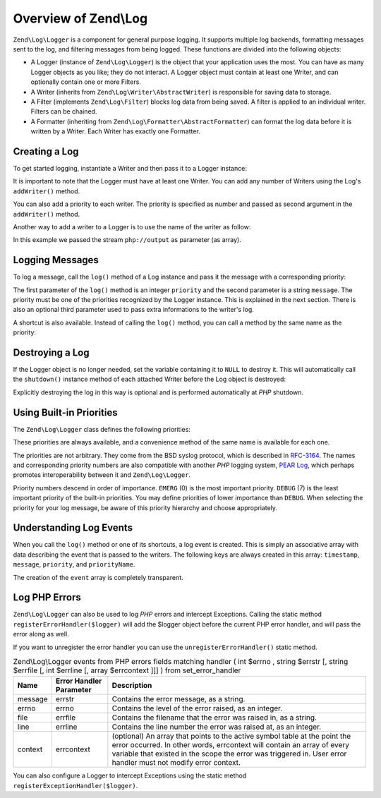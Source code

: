 .. _zend.log.overview:

Overview of Zend\\Log
=====================

``Zend\Log\Logger`` is a component for general purpose logging. It supports multiple log backends, formatting
messages sent to the log, and filtering messages from being logged. These functions are divided into the following
objects:

- A Logger (instance of ``Zend\Log\Logger``) is the object that your application uses the most. You can have as
  many Logger objects as you like; they do not interact. A Logger object must contain at least one Writer, and can
  optionally contain one or more Filters.

- A Writer (inherits from ``Zend\Log\Writer\AbstractWriter``) is responsible for saving data to storage.

- A Filter (implements ``Zend\Log\Filter``) blocks log data from being saved. A filter is applied to an  individual
  writer. Filters can be chained.

- A Formatter (inheriting from ``Zend\Log\Formatter\AbstractFormatter``) can format the log data before it is
  written by a Writer. Each Writer has exactly one Formatter.

.. _zend.log.overview.creating-a-logger:

Creating a Log
--------------

To get started logging, instantiate a Writer and then pass it to a Logger instance:

.. code-block:: php
   :linenos:

   $logger = new Zend\Log\Logger;
   $writer = new Zend\Log\Writer\Stream('php://output');

   $logger->addWriter($writer);

It is important to note that the Logger must have at least one Writer. You can add any number of Writers using the
Log's ``addWriter()`` method.

You can also add a priority to each writer. The priority is specified as number and passed as second argument in
the ``addWriter()`` method.

Another way to add a writer to a Logger is to use the name of the writer as follow:

.. code-block:: php
   :linenos:

   $logger = new Zend\Log\Logger;

   $logger->addWriter('stream', null, array('stream' => 'php://output'));

In this example we passed the stream ``php://output`` as parameter (as array).

.. _zend.log.overview.logging-messages:

Logging Messages
----------------

To log a message, call the ``log()`` method of a Log instance and pass it the message with a corresponding
priority:

.. code-block:: php
   :linenos:

   $logger->log(Zend\Log\Logger::INFO, 'Informational message');

The first parameter of the ``log()`` method is an integer ``priority`` and the second parameter is a string
``message``. The priority must be one of the priorities recognized by the Logger instance. This is explained in the
next section. There is also an optional third parameter used to pass extra informations to the writer's log.

A shortcut is also available. Instead of calling the ``log()`` method, you can call a method by the same name as
the priority:

.. code-block:: php
   :linenos:

   $logger->log(Zend\Log\Logger::INFO, 'Informational message');
   $logger->info('Informational message');

   $logger->log(Zend\Log\Logger::EMERG, 'Emergency message');
   $logger->emerg('Emergency message');

.. _zend.log.overview.destroying-a-logger:

Destroying a Log
----------------

If the Logger object is no longer needed, set the variable containing it to ``NULL`` to destroy it. This will
automatically call the ``shutdown()`` instance method of each attached Writer before the Log object is destroyed:

.. code-block:: php
   :linenos:

   $logger = null;

Explicitly destroying the log in this way is optional and is performed automatically at *PHP* shutdown.

.. _zend.log.overview.builtin-priorities:

Using Built-in Priorities
-------------------------

The ``Zend\Log\Logger`` class defines the following priorities:

.. code-block:: php
   :linenos:

   EMERG   = 0;  // Emergency: system is unusable
   ALERT   = 1;  // Alert: action must be taken immediately
   CRIT    = 2;  // Critical: critical conditions
   ERR     = 3;  // Error: error conditions
   WARN    = 4;  // Warning: warning conditions
   NOTICE  = 5;  // Notice: normal but significant condition
   INFO    = 6;  // Informational: informational messages
   DEBUG   = 7;  // Debug: debug messages

These priorities are always available, and a convenience method of the same name is available for each one.

The priorities are not arbitrary. They come from the BSD syslog protocol, which is described in `RFC-3164`_. The
names and corresponding priority numbers are also compatible with another *PHP* logging system, `PEAR Log`_, which
perhaps promotes interoperability between it and ``Zend\Log\Logger``.

Priority numbers descend in order of importance. ``EMERG`` (0) is the most important priority. ``DEBUG`` (7) is the
least important priority of the built-in priorities. You may define priorities of lower importance than ``DEBUG``.
When selecting the priority for your log message, be aware of this priority hierarchy and choose appropriately.

.. _zend.log.overview.understanding-fields:

Understanding Log Events
------------------------

When you call the ``log()`` method or one of its shortcuts, a log event is created. This is simply an associative
array with data describing the event that is passed to the writers. The following keys are always created in this
array: ``timestamp``, ``message``, ``priority``, and ``priorityName``.

The creation of the ``event`` array is completely transparent.

.. _zend.log.overview.as-errorHandler:

Log PHP Errors
--------------

``Zend\Log\Logger`` can also be used to log *PHP* errors and intercept Exceptions. Calling the static method
``registerErrorHandler($logger)`` will add the $logger object before the current PHP error handler, and will pass
the error along as well.

.. code-block:: php
   :linenos:

   $logger = new Zend\Log\Logger;
   $writer = new Zend\Log\Writer\Stream('php://output');

   $logger->addWriter($writer);

   Zend\Log\Logger::registerErrorHandler($logger);

If you want to unregister the error handler you can use the ``unregisterErrorHandler()`` static method.

.. _zend.log.overview.as-errorHandler.properties.table:

.. table:: Zend\\Log\\Logger events from PHP errors fields matching handler ( int $errno , string $errstr [, string $errfile [, int $errline [, array $errcontext ]]] ) from set_error_handler

   +-------+-----------------------+----------------------------------------------------------------------------------------------------------------------------------------------------------------------------------------------------------------------------------------------------------------------+
   |Name   |Error Handler Parameter|Description                                                                                                                                                                                                                                                           |
   +=======+=======================+======================================================================================================================================================================================================================================================================+
   |message|errstr                 |Contains the error message, as a string.                                                                                                                                                                                                                              |
   +-------+-----------------------+----------------------------------------------------------------------------------------------------------------------------------------------------------------------------------------------------------------------------------------------------------------------+
   |errno  |errno                  |Contains the level of the error raised, as an integer.                                                                                                                                                                                                                |
   +-------+-----------------------+----------------------------------------------------------------------------------------------------------------------------------------------------------------------------------------------------------------------------------------------------------------------+
   |file   |errfile                |Contains the filename that the error was raised in, as a string.                                                                                                                                                                                                      |
   +-------+-----------------------+----------------------------------------------------------------------------------------------------------------------------------------------------------------------------------------------------------------------------------------------------------------------+
   |line   |errline                |Contains the line number the error was raised at, as an integer.                                                                                                                                                                                                      |
   +-------+-----------------------+----------------------------------------------------------------------------------------------------------------------------------------------------------------------------------------------------------------------------------------------------------------------+
   |context|errcontext             |(optional) An array that points to the active symbol table at the point the error occurred. In other words, errcontext will contain an array of every variable that existed in the scope the error was triggered in. User error handler must not modify error context.|
   +-------+-----------------------+----------------------------------------------------------------------------------------------------------------------------------------------------------------------------------------------------------------------------------------------------------------------+

You can also configure a Logger to intercept Exceptions using the static method
``registerExceptionHandler($logger)``.



.. _`RFC-3164`: http://tools.ietf.org/html/rfc3164
.. _`PEAR Log`: http://pear.php.net/package/log
